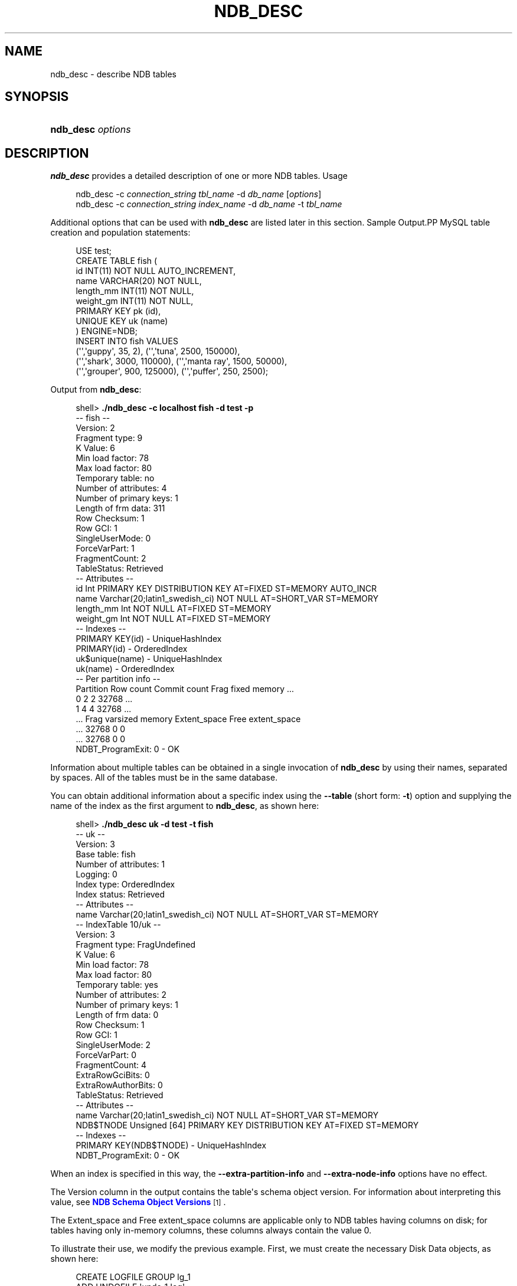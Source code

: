 '\" t
.\"     Title: \fBndb_desc\fR
.\"    Author: [FIXME: author] [see http://docbook.sf.net/el/author]
.\" Generator: DocBook XSL Stylesheets v1.79.1 <http://docbook.sf.net/>
.\"      Date: 03/17/2017
.\"    Manual: MySQL Database System
.\"    Source: MySQL 5.6
.\"  Language: English
.\"
.TH "\FBNDB_DESC\FR" "1" "03/17/2017" "MySQL 5\&.6" "MySQL Database System"
.\" -----------------------------------------------------------------
.\" * Define some portability stuff
.\" -----------------------------------------------------------------
.\" ~~~~~~~~~~~~~~~~~~~~~~~~~~~~~~~~~~~~~~~~~~~~~~~~~~~~~~~~~~~~~~~~~
.\" http://bugs.debian.org/507673
.\" http://lists.gnu.org/archive/html/groff/2009-02/msg00013.html
.\" ~~~~~~~~~~~~~~~~~~~~~~~~~~~~~~~~~~~~~~~~~~~~~~~~~~~~~~~~~~~~~~~~~
.ie \n(.g .ds Aq \(aq
.el       .ds Aq '
.\" -----------------------------------------------------------------
.\" * set default formatting
.\" -----------------------------------------------------------------
.\" disable hyphenation
.nh
.\" disable justification (adjust text to left margin only)
.ad l
.\" -----------------------------------------------------------------
.\" * MAIN CONTENT STARTS HERE *
.\" -----------------------------------------------------------------
.SH "NAME"
ndb_desc \- describe NDB tables
.SH "SYNOPSIS"
.HP \w'\fBndb_desc\ \fR\fB\fIoptions\fR\fR\ 'u
\fBndb_desc \fR\fB\fIoptions\fR\fR
.SH "DESCRIPTION"
.PP
\fBndb_desc\fR
provides a detailed description of one or more
NDB
tables\&.
Usage
.sp
.if n \{\
.RS 4
.\}
.nf
ndb_desc \-c \fIconnection_string\fR \fItbl_name\fR \-d \fIdb_name\fR [\fIoptions\fR]
ndb_desc \-c \fIconnection_string\fR \fIindex_name\fR \-d \fIdb_name\fR \-t \fItbl_name\fR
.fi
.if n \{\
.RE
.\}
.PP
Additional options that can be used with
\fBndb_desc\fR
are listed later in this section\&.
Sample Output.PP
MySQL table creation and population statements:
.sp
.if n \{\
.RS 4
.\}
.nf
USE test;
CREATE TABLE fish (
    id INT(11) NOT NULL AUTO_INCREMENT,
    name VARCHAR(20) NOT NULL,
    length_mm INT(11) NOT NULL,
    weight_gm INT(11) NOT NULL,
    PRIMARY KEY pk (id),
    UNIQUE KEY uk (name)
) ENGINE=NDB;
INSERT INTO fish VALUES
    (\*(Aq\*(Aq,\*(Aqguppy\*(Aq, 35, 2), (\*(Aq\*(Aq,\*(Aqtuna\*(Aq, 2500, 150000),
    (\*(Aq\*(Aq,\*(Aqshark\*(Aq, 3000, 110000), (\*(Aq\*(Aq,\*(Aqmanta ray\*(Aq, 1500, 50000),
    (\*(Aq\*(Aq,\*(Aqgrouper\*(Aq, 900, 125000), (\*(Aq\*(Aq,\*(Aqpuffer\*(Aq, 250, 2500);
.fi
.if n \{\
.RE
.\}
.PP
Output from
\fBndb_desc\fR:
.sp
.if n \{\
.RS 4
.\}
.nf
shell> \fB\&./ndb_desc \-c localhost fish \-d test \-p\fR
\-\- fish \-\-
Version: 2
Fragment type: 9
K Value: 6
Min load factor: 78
Max load factor: 80
Temporary table: no
Number of attributes: 4
Number of primary keys: 1
Length of frm data: 311
Row Checksum: 1
Row GCI: 1
SingleUserMode: 0
ForceVarPart: 1
FragmentCount: 2
TableStatus: Retrieved
\-\- Attributes \-\-
id Int PRIMARY KEY DISTRIBUTION KEY AT=FIXED ST=MEMORY AUTO_INCR
name Varchar(20;latin1_swedish_ci) NOT NULL AT=SHORT_VAR ST=MEMORY
length_mm Int NOT NULL AT=FIXED ST=MEMORY
weight_gm Int NOT NULL AT=FIXED ST=MEMORY
\-\- Indexes \-\-
PRIMARY KEY(id) \- UniqueHashIndex
PRIMARY(id) \- OrderedIndex
uk$unique(name) \- UniqueHashIndex
uk(name) \- OrderedIndex
\-\- Per partition info \-\-
Partition  Row count  Commit count  Frag fixed memory \&.\&.\&.
0          2          2             32768             \&.\&.\&.
1          4          4             32768             \&.\&.\&.
\&.\&.\&. Frag varsized memory  Extent_space  Free extent_space
\&.\&.\&. 32768                 0             0
\&.\&.\&. 32768                 0             0
NDBT_ProgramExit: 0 \- OK
.fi
.if n \{\
.RE
.\}
.PP
Information about multiple tables can be obtained in a single invocation of
\fBndb_desc\fR
by using their names, separated by spaces\&. All of the tables must be in the same database\&.
.PP
You can obtain additional information about a specific index using the
\fB\-\-table\fR
(short form:
\fB\-t\fR) option and supplying the name of the index as the first argument to
\fBndb_desc\fR, as shown here:
.sp
.if n \{\
.RS 4
.\}
.nf
shell> \fB\&./ndb_desc uk \-d test \-t fish\fR
\-\- uk \-\-
Version: 3
Base table: fish
Number of attributes: 1
Logging: 0
Index type: OrderedIndex
Index status: Retrieved
\-\- Attributes \-\-
name Varchar(20;latin1_swedish_ci) NOT NULL AT=SHORT_VAR ST=MEMORY
\-\- IndexTable 10/uk \-\-
Version: 3
Fragment type: FragUndefined
K Value: 6
Min load factor: 78
Max load factor: 80
Temporary table: yes
Number of attributes: 2
Number of primary keys: 1
Length of frm data: 0
Row Checksum: 1
Row GCI: 1
SingleUserMode: 2
ForceVarPart: 0
FragmentCount: 4
ExtraRowGciBits: 0
ExtraRowAuthorBits: 0
TableStatus: Retrieved
\-\- Attributes \-\-
name Varchar(20;latin1_swedish_ci) NOT NULL AT=SHORT_VAR ST=MEMORY
NDB$TNODE Unsigned [64] PRIMARY KEY DISTRIBUTION KEY AT=FIXED ST=MEMORY
\-\- Indexes \-\-
PRIMARY KEY(NDB$TNODE) \- UniqueHashIndex
NDBT_ProgramExit: 0 \- OK
.fi
.if n \{\
.RE
.\}
.PP
When an index is specified in this way, the
\fB\-\-extra\-partition\-info\fR
and
\fB\-\-extra\-node\-info\fR
options have no effect\&.
.PP
The
Version
column in the output contains the table\*(Aqs schema object version\&. For information about interpreting this value, see
\m[blue]\fBNDB Schema Object Versions\fR\m[]\&\s-2\u[1]\d\s+2\&.
.PP
The
Extent_space
and
Free extent_space
columns are applicable only to
NDB
tables having columns on disk; for tables having only in\-memory columns, these columns always contain the value
0\&.
.PP
To illustrate their use, we modify the previous example\&. First, we must create the necessary Disk Data objects, as shown here:
.sp
.if n \{\
.RS 4
.\}
.nf
CREATE LOGFILE GROUP lg_1
    ADD UNDOFILE \*(Aqundo_1\&.log\*(Aq
    INITIAL_SIZE 16M
    UNDO_BUFFER_SIZE 2M
    ENGINE NDB;
ALTER LOGFILE GROUP lg_1
    ADD UNDOFILE \*(Aqundo_2\&.log\*(Aq
    INITIAL_SIZE 12M
    ENGINE NDB;
CREATE TABLESPACE ts_1
    ADD DATAFILE \*(Aqdata_1\&.dat\*(Aq
    USE LOGFILE GROUP lg_1
    INITIAL_SIZE 32M
    ENGINE NDB;
ALTER TABLESPACE ts_1
    ADD DATAFILE \*(Aqdata_2\&.dat\*(Aq
    INITIAL_SIZE 48M
    ENGINE NDB;
.fi
.if n \{\
.RE
.\}
.PP
(For more information on the statements just shown and the objects created by them, see
Section\ \&18.5.12.1, \(lqNDB Cluster Disk Data Objects\(rq, as well as
Section\ \&13.1.14, \(lqCREATE LOGFILE GROUP Syntax\(rq, and
Section\ \&13.1.18, \(lqCREATE TABLESPACE Syntax\(rq\&.)
.PP
Now we can create and populate a version of the
fish
table that stores 2 of its columns on disk (deleting the previous version of the table first, if it already exists):
.sp
.if n \{\
.RS 4
.\}
.nf
CREATE TABLE fish (
    id INT(11) NOT NULL AUTO_INCREMENT,
    name VARCHAR(20) NOT NULL,
    length_mm INT(11) NOT NULL,
    weight_gm INT(11) NOT NULL,
    PRIMARY KEY pk (id),
    UNIQUE KEY uk (name)
) TABLESPACE ts_1 STORAGE DISK
ENGINE=NDB;
INSERT INTO fish VALUES
    (\*(Aq\*(Aq,\*(Aqguppy\*(Aq, 35, 2), (\*(Aq\*(Aq,\*(Aqtuna\*(Aq, 2500, 150000),
    (\*(Aq\*(Aq,\*(Aqshark\*(Aq, 3000, 110000), (\*(Aq\*(Aq,\*(Aqmanta ray\*(Aq, 1500, 50000),
    (\*(Aq\*(Aq,\*(Aqgrouper\*(Aq, 900, 125000), (\*(Aq\*(Aq,\*(Aqpuffer\*(Aq, 250, 2500);
.fi
.if n \{\
.RE
.\}
.PP
When run against this version of the table,
\fBndb_desc\fR
displays the following output:
.sp
.if n \{\
.RS 4
.\}
.nf
shell> \fB\&./ndb_desc \-c localhost fish \-d test \-p\fR
\-\- fish \-\-
Version: 3
Fragment type: 9
K Value: 6
Min load factor: 78
Max load factor: 80
Temporary table: no
Number of attributes: 4
Number of primary keys: 1
Length of frm data: 321
Row Checksum: 1
Row GCI: 1
SingleUserMode: 0
ForceVarPart: 1
FragmentCount: 2
TableStatus: Retrieved
\-\- Attributes \-\-
id Int PRIMARY KEY DISTRIBUTION KEY AT=FIXED ST=MEMORY AUTO_INCR
name Varchar(20;latin1_swedish_ci) NOT NULL AT=SHORT_VAR ST=MEMORY
length_mm Int NOT NULL AT=FIXED ST=DISK
weight_gm Int NOT NULL AT=FIXED ST=DISK
\-\- Indexes \-\-
PRIMARY KEY(id) \- UniqueHashIndex
PRIMARY(id) \- OrderedIndex
uk$unique(name) \- UniqueHashIndex
uk(name) \- OrderedIndex
\-\- Per partition info \-\-
Partition  Row count  Commit count  Frag fixed memory \&.\&.\&.
0          2          2             32768             \&.\&.\&.
1          4          4             32768             \&.\&.\&.
\&.\&.\&. Frag varsized memory  Extent_space  Free extent_space
\&.\&.\&. 32768                 0             0
\&.\&.\&. 32768                 0             0
NDBT_ProgramExit: 0 \- OK
.fi
.if n \{\
.RE
.\}
.PP
This means that 1048576 bytes are allocated from the tablespace for this table on each partition, of which 1044440 bytes remain free for additional storage\&. In other words, 1048576 \- 1044440 = 4136 bytes per partition is currently being used to store the data from this table\*(Aqs disk\-based columns\&. The number of bytes shown as
Free extent_space
is available for storing on\-disk column data from the
fish
table only; for this reason, it is not visible when selecting from the
INFORMATION_SCHEMA\&.FILES
table\&.
.PP
The following table includes options that are specific to
\fBndb_desc\fR\&. Additional descriptions follow the table\&. For options common to most NDB Cluster programs (including
\fBndb_desc\fR), see
Options Common to NDB Cluster Programs(1)\&.
.sp
.it 1 an-trap
.nr an-no-space-flag 1
.nr an-break-flag 1
.br
.B Table\ \&18.89.\ \& This table describes command\-line options for the ndb_desc program
.TS
allbox tab(:);
.
.TE
.sp 1
.sp
.RS 4
.ie n \{\
\h'-04'\(bu\h'+03'\c
.\}
.el \{\
.sp -1
.IP \(bu 2.3
.\}
\fB\-\-blob\-info\fR,
\fB\-b\fR
.sp
Include information about subordinate
BLOB
and
TEXT
columns\&.
.sp
Use of this option also requires the use of the
\fB\-\-extra\-partition\-info\fR
(\fB\-p\fR) option\&.
.RE
.sp
.RS 4
.ie n \{\
\h'-04'\(bu\h'+03'\c
.\}
.el \{\
.sp -1
.IP \(bu 2.3
.\}
\fB\-\-database=\fR\fB\fIdb_name\fR\fR,
\fB\-d\fR
.sp
Specify the database in which the table should be found\&.
.RE
.sp
.RS 4
.ie n \{\
\h'-04'\(bu\h'+03'\c
.\}
.el \{\
.sp -1
.IP \(bu 2.3
.\}
\fB\-\-extra\-node\-info\fR,
\fB\-n\fR
.sp
Include information about the mappings between table partitions and the data nodes upon which they reside\&. This information can be useful for verifying distribution awareness mechanisms and supporting more efficient application access to the data stored in NDB Cluster\&.
.sp
Use of this option also requires the use of the
\fB\-\-extra\-partition\-info\fR
(\fB\-p\fR) option\&.
.RE
.sp
.RS 4
.ie n \{\
\h'-04'\(bu\h'+03'\c
.\}
.el \{\
.sp -1
.IP \(bu 2.3
.\}
\fB\-\-extra\-partition\-info\fR,
\fB\-p\fR
.sp
Print additional information about the table\*(Aqs partitions\&.
.RE
.sp
.RS 4
.ie n \{\
\h'-04'\(bu\h'+03'\c
.\}
.el \{\
.sp -1
.IP \(bu 2.3
.\}
\fB\-\-retries=\fR\fB\fI#\fR\fR,
\fB\-r\fR
.sp
Try to connect this many times before giving up\&. One connect attempt is made per second\&.
.RE
.sp
.RS 4
.ie n \{\
\h'-04'\(bu\h'+03'\c
.\}
.el \{\
.sp -1
.IP \(bu 2.3
.\}
\fB\-\-table=\fR\fB\fItbl_name\fR\fR,
\fB\-t\fR
.sp
Specify the table in which to look for an index\&.
.RE
.sp
.RS 4
.ie n \{\
\h'-04'\(bu\h'+03'\c
.\}
.el \{\
.sp -1
.IP \(bu 2.3
.\}
\fB\-\-unqualified\fR,
\fB\-u\fR
.sp
Use unqualified table names\&.
.RE
.SH "COPYRIGHT"
.br
.PP
Copyright \(co 1997, 2017, Oracle and/or its affiliates. All rights reserved.
.PP
This documentation is free software; you can redistribute it and/or modify it only under the terms of the GNU General Public License as published by the Free Software Foundation; version 2 of the License.
.PP
This documentation is distributed in the hope that it will be useful, but WITHOUT ANY WARRANTY; without even the implied warranty of MERCHANTABILITY or FITNESS FOR A PARTICULAR PURPOSE. See the GNU General Public License for more details.
.PP
You should have received a copy of the GNU General Public License along with the program; if not, write to the Free Software Foundation, Inc., 51 Franklin Street, Fifth Floor, Boston, MA 02110-1301 USA or see http://www.gnu.org/licenses/.
.sp
.SH "NOTES"
.IP " 1." 4
NDB Schema Object Versions
.RS 4
\%http://dev.mysql.com/doc/ndb-internals/en/ndb-internals-schema-object-versions.html
.RE
.SH "SEE ALSO"
For more information, please refer to the MySQL Reference Manual,
which may already be installed locally and which is also available
online at http://dev.mysql.com/doc/.
.SH AUTHOR
Oracle Corporation (http://dev.mysql.com/).
